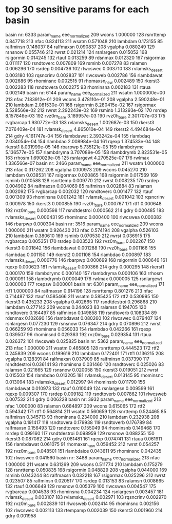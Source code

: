 * top 30 sensitive params for each basin
basin nr: 6333
          param_name  eee_normalized
209            wcons        1.000000
128        rsnrttemp        0.847718
213             nfac        0.824113
211            wsatm        0.571048
210          lambdam        0.173155
85         ralfminsn        0.146037
84         ralfmaxsn        0.090837
208          vgalpha        0.080249
129          rsnsnow        0.055746
212            rwrst        0.021214
124       rsnlargesn        0.015052
168        rsigormin        0.014245
132            rtauf        0.013259
89           rdsnmax        0.012320
167        rsigormax        0.011117
120       rsndtoverc        0.007809
169           rsminb        0.007278
83           ralamsn        0.006296
170           rsrdep        0.004736
102         rlwcswec        0.003710
183  rvlamsks_desert        0.003180
103        rqsncrinv        0.002837
101         rlwcsweb        0.002786
156       rlambdawat        0.002686
95         rhominsnc        0.002515
91      rhomaxsn_new        0.002489
150          rkerst3        0.002283
118       rsndtovera        0.002275
93         rhominsna        0.002183
131            rtaua        0.002149
basin nr: 6144
          param_name  eee_normalized
211            wsatm    1.000000e+00
213             nfac    7.183912e-01
209            wcons    3.478110e-01
208          vgalpha    2.590248e-01
210          lambdam    2.081530e-01
168        rsigormin    8.280415e-02
167        rsigormax    3.528566e-02
212            rwrst    2.292243e-02
169           rsminb    1.313293e-02
170           rsrdep    8.157846e-03
192       rvz0m_bare    3.189957e-03
190       rvz0h_bare    2.301707e-03
175        rvgbarcap    1.930772e-03
183  rvlamsks_desert    1.002687e-03
150          rkerst3    7.076409e-04
181   rvlamsk_desert    4.865010e-04
149          rkerst2    4.494684e-04
214             gdry    4.161747e-04
156       rlambdawat    2.393242e-04
155         rlambdaq    2.034054e-04
154         rlambdao    2.008984e-04
161            rqexp    1.374533e-04
148          rkerst1    8.031999e-05
146          rbarpwp    5.735121e-05
159       rlambdrymc    5.136577e-05
157       rlambdryma    3.707089e-05
158       rlambdrymb    2.823531e-05
163           rrhosm    1.690029e-05
125       rsnlargewt    4.270525e-07
176           rwlmax    1.336566e-07
basin nr: 2466
          param_name  eee_normalized
211            wsatm        1.000000
213             nfac        0.317262
208          vgalpha        0.100973
209            wcons        0.045270
210          lambdam        0.038531
167        rsigormax        0.020865
168        rsigormin        0.017569
169           rsminb        0.010588
128        rsnrttemp        0.009770
212            rwrst        0.008235
170           rsrdep        0.004902
84         ralfmaxsn        0.004069
85         ralfminsn        0.002884
83           ralamsn        0.002092
175        rvgbarcap        0.002032
120       rsndtoverc        0.001477
132            rtauf        0.001309
93         rhominsna        0.001242
181   rvlamsk_desert        0.001042
103        rqsncrinv        0.000978
150          rkerst3        0.000855
190       rvz0h_bare        0.000767
171             rtf1        0.000648
192       rvz0m_bare        0.000598
117     rsndtdestroi        0.000562
214             gdry        0.000485
183  rvlamsks_desert        0.000431
95         rhominsnc        0.000400
100         rlwcswea        0.000382
146          rbarpwp        0.000304
basin nr: 3516
          param_name  eee_normalized
209            wcons        1.000000
211            wsatm        0.926430
213             nfac        0.574194
208          vgalpha        0.526103
210          lambdam        0.380610
169           rsminb        0.070530
212            rwrst        0.036915
175        rvgbarcap        0.005351
170           rsrdep        0.003523
192       rvz0m_bare        0.002267
150          rkerst3        0.001842
156       rlambdawat        0.001288
190       rvz0h_bare        0.001166
155         rlambdaq        0.001150
149          rkerst2        0.001108
154         rlambdao        0.000897
183  rvlamsks_desert        0.000776
146          rbarpwp        0.000699
168        rsigormin        0.000646
161            rqexp        0.000623
181   rvlamsk_desert        0.000366
214             gdry        0.000295
148          rkerst1        0.000170
159       rlambdrymc        0.000140
157       rlambdryma        0.000106
163           rrhosm        0.000091
158       rlambdrymb        0.000049
176           rwlmax        0.000005
125       rsnlargewt        0.000003
177           rcepsw        0.000001
basin nr: 6301
       param_name  eee_normalized
171          rtf1        1.000000
84      ralfmaxsn        0.914196
128     rsnrttemp        0.801276
213          nfac        0.714487
132         rtauf        0.585466
211         wsatm        0.585425
172          rtf2        0.530995
150       rkerst3        0.435233
208       vgalpha        0.402665
117  rsndtdestroi        0.296868
210       lambdam        0.277142
209         wcons        0.244023
83        ralamsn        0.194705
120    rsndtoverc        0.164497
85      ralfminsn        0.149858
119    rsndtoverb        0.108334
89        rdsnmax        0.102690
156    rlambdawat        0.080260
102      rlwcswec        0.079407
124    rsnlargesn        0.077230
129       rsnsnow        0.076347
214          gdry        0.070896
212         rwrst        0.066259
93      rhominsna        0.056033
154      rlambdao        0.042266
161         rqexp        0.039507
96      rhominsnd        0.029363
192    rvz0m_bare        0.029354
131         rtaua        0.026372
101      rlwcsweb        0.025825
basin nr: 5362
          param_name  eee_normalized
213             nfac        1.000000
211            wsatm        0.465805
128        rsnrttemp        0.444523
172             rtf2        0.245839
209            wcons        0.199619
210          lambdam        0.172401
171             rtf1        0.136215
208          vgalpha        0.128391
84         ralfmaxsn        0.037909
85         ralfminsn        0.037390
117     rsndtdestroi        0.036141
93         rhominsna        0.031460
120       rsndtoverc        0.025026
83           ralamsn        0.021665
129          rsnsnow        0.020058
150          rkerst3        0.019051
212            rwrst        0.015503
154         rlambdao        0.013205
181   rvlamsk_desert        0.013145
95         rhominsnc        0.013094
183  rvlamsks_desert        0.012997
94         rhominsnb        0.011790
156       rlambdawat        0.010973
132            rtauf        0.010049
124       rsnlargesn        0.009599
161            rqexp        0.009307
170           rsrdep        0.009182
119       rsndtoverb        0.007862
101         rlwcsweb        0.007532
214             gdry        0.006228
basin nr: 3932
       param_name  eee_normalized
213          nfac        1.000000
83        ralamsn        0.684897
209         wcons        0.615065
172          rtf2        0.594342
171          rtf1        0.564814
211         wsatm        0.560659
128     rsnrttemp        0.524465
85      ralfminsn        0.345713
93      rhominsna        0.234000
210       lambdam        0.232938
208       vgalpha        0.191417
118    rsndtovera        0.179938
119    rsndtoverb        0.176789
84      ralfmaxsn        0.156493
120    rsndtoverc        0.155049
94      rhominsnb        0.149468
170        rsrdep        0.099160
117  rsndtdestroi        0.098959
129       rsnsnow        0.088255
150       rkerst3        0.087082
214          gdry        0.081481
161         rqexp        0.074741
131         rtaua        0.061911
156    rlambdawat        0.061075
91   rhomaxsn_new        0.059452
212         rwrst        0.054257
192    rvz0m_bare        0.048501
151    rlambdaice        0.043611
95      rhominsnc        0.042435
102      rlwcswec        0.041560
basin nr: 3488
          param_name  eee_normalized
213             nfac        1.000000
211            wsatm        0.631269
209            wcons        0.511774
210          lambdam        0.175279
128        rsnrttemp        0.050835
168        rsigormin        0.048829
208          vgalpha        0.044000
169           rsminb        0.043244
84         ralfmaxsn        0.032218
167        rsigormax        0.025296
212            rwrst        0.023507
85         ralfminsn        0.020517
170           rsrdep        0.013153
83           ralamsn        0.008665
132            rtauf        0.006649
129          rsnsnow        0.005379
100         rlwcswea        0.004547
175        rvgbarcap        0.004538
93         rhominsna        0.004234
124       rsnlargesn        0.003457
181   rvlamsk_desert        0.003107
183  rvlamsks_desert        0.002971
103        rqsncrinv        0.002970
192       rvz0m_bare        0.002839
101         rlwcsweb        0.002414
95         rhominsnc        0.002156
102         rlwcswec        0.002113
133         rtempamp        0.002039
150          rkerst3        0.001960
214             gdry        0.001958
